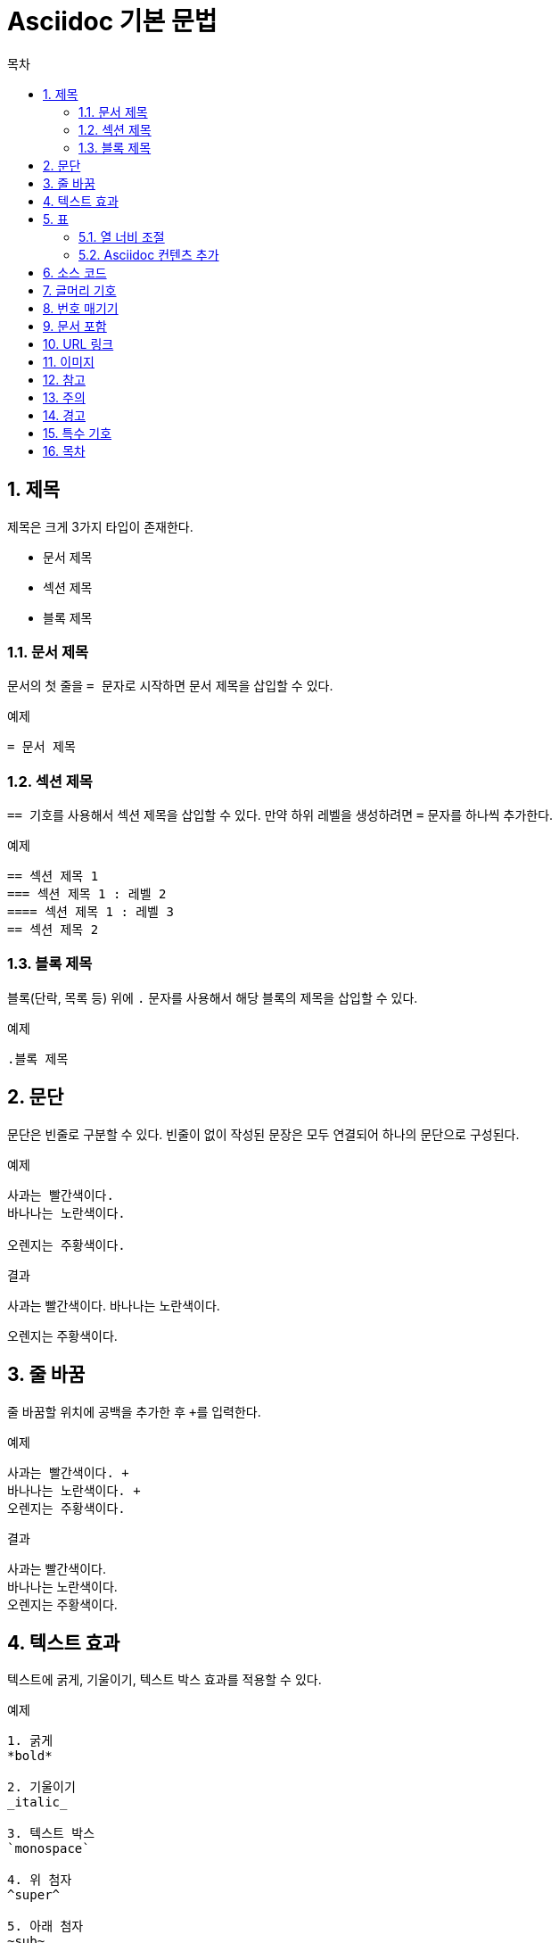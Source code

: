 = Asciidoc 기본 문법
:toc: left 
:toc-title: 목차 
:table-caption!: //테이블 캡션 제거
:sectnums: //섹션 제목 번호 매기기

== 제목
제목은 크게 3가지 타입이 존재한다. +

* 문서 제목
* 섹션 제목
* 블록 제목


=== 문서 제목
문서의 첫 줄을 ``= `` 문자로 시작하면 문서 제목을 삽입할 수 있다.

.예제
----
= 문서 제목
----


=== 섹션 제목
``== `` 기호를 사용해서 섹션 제목을 삽입할 수 있다. 만약 하위 레벨을 생성하려면 `=` 문자를 하나씩 추가한다.

.예제
----
== 섹션 제목 1
=== 섹션 제목 1 : 레벨 2
==== 섹션 제목 1 : 레벨 3
== 섹션 제목 2
----


=== 블록 제목
블록(단락, 목록 등) 위에 `.` 문자를 사용해서 해당 블록의 제목을 삽입할 수 있다.

.예제
----
.블록 제목
----


== 문단
문단은 빈줄로 구분할 수 있다. 빈줄이 없이 작성된 문장은 모두 연결되어 하나의 문단으로 구성된다.

.예제
----
사과는 빨간색이다.
바나나는 노란색이다.

오렌지는 주황색이다.
----

.결과
사과는 빨간색이다.
바나나는 노란색이다.

오렌지는 주황색이다.


== 줄 바꿈
줄 바꿈할 위치에 공백을 추가한 후 ``+``를 입력한다.

.예제
----
사과는 빨간색이다. +
바나나는 노란색이다. +
오렌지는 주황색이다.
----

.결과
사과는 빨간색이다. +
바나나는 노란색이다. +
오렌지는 주황색이다.


== 텍스트 효과
텍스트에 굵게, 기울이기, 텍스트 박스 효과를 적용할 수 있다.

.예제
----
1. 굵게
*bold*

2. 기울이기
_italic_

3. 텍스트 박스
`monospace`

4. 위 첨자
^super^

5. 아래 첨자
~sub~
----

.결과

*bold* +
_italic_ +
`monospace` +
^super^ +
~sub~


== 표
`|===` 기호를 사용해서 표를 삽입할 수 있다. 이때 각 컬럼은 ``|``로 구분한다.

.예제
----
[width="100%", options="header"]
|====================
|항목 |설명  
|이름 |서비스의 이름
|시간 |생성된 시간
|====================
----

.결과
[width="100%", options="header"]
|====================
|항목 |설명  
|이름 |서비스의 이름
|시간 |생성된 시간
|====================


=== 열 너비 조절
`cols` 속성을 통해 열의 상대 너비를 조절한다. 

.예제
----
[width="100%", options="header", cols="1,3"]
|====================
|항목 |설명  
|이름 |서비스의 이름
|시간 |생성된 시간
|====================
----

.결과
[width="100%", options="header", cols="1,3"]
|====================
|항목 |설명  
|이름 |서비스의 이름
|시간 |생성된 시간
|====================


=== Asciidoc 컨텐츠 추가
컬럼에 Asciidoc 컨텐츠(글머리 기호, 번호 매기기, 소스 코드 블록 등)를 추가하려면  `cols` 속성에서 해당 컬럼에 `a` 옵션을 적용한다.

.예제
----
[width="100%", options="header", cols="1,3a"]
|====================
|항목 |설명  
|이름 |서비스의 이름
|시간 |생성된 시간

* 월
* 일
|====================
----

.결과
[width="100%", options="header", cols="1,3a"]
|====================
|항목 |설명  
|이름 |서비스의 이름
|시간 |생성된 시간

* 월
* 일
|====================


== 소스 코드
`----` 기호를 사용해서 소스 코드를 작성하기 위한 블럭을 생성할 수 있다. 이때 소스 코드 블럭 위에 [source] 블럭을 작성해서 문법을 강조할 언어를 지정할 수 있다. (예 : [source, ruby]) +
또한 코드 라인에 대한 설명이 필요할 경우 해당 라인 끝에 ``<숫자>``를 입력하고, 소스 코드 블럭 아래에 설명을 입력한다.  
 
.예제
-----
[source, yaml]
----
apiVersion: servicecatalog.k8s.io/v1beta1
kind: ClusterServiceBroker
metadata:
  name: hyperbroker4 \<1>
----
<1> 코드 라인 설명 작성
-----

.결과
[source, yaml]
----
apiVersion: servicecatalog.k8s.io/v1beta1
kind: ClusterServiceBroker
metadata:
  name: hyperbroker4 <1>
----
<1> 클러스터 서비스 브로커의 이름


== 글머리 기호
목록을 표시할 때 글머리 기호를 사용한다. +
글머리 기호는 `*` 문자를 사용해서 삽입할 수 있다. 만약 하위 레벨을 생성하려면 해당 문자를 하나씩 추가한다. 단, 레벨은 최대 3 단계까지 적용한다.

.예제
----
* 목록 1 : 레벨 1
** 목록 1 : 레벨 2
*** 목록 1 : 레벨 3
* 목록 2 : 레벨 1
** 목록 2 : 레벨 2
*** 목록 2 : 레벨 3
----

.결과
* 목록 1 : 레벨 1
** 목록 1 : 레벨 2
*** 목록 1 : 레벨 3
* 목록 2 : 레벨 1
** 목록 2 : 레벨 2
*** 목록 2 : 레벨 3


== 번호 매기기 
순서를 가진 목록을 표시할 때 번호 매기기를 사용한다. +
번호 매기기는 `.` 문자를 사용해서 삽입할 수 있다. 만약 하위 레벨을 생성하려면 해당 문자를 하나씩 추가한다. 단, 레벨은 최대 2 단계까지 적용한다.

.예제
----
. 1 단계
.. 1-1 단계
.. 1-2 단계
. 2 단계
. 3 단계
----

.결과
. 1 단계
.. 1-1 단계
.. 1-2 단계
. 2 단계
. 3 단계


== 문서 포함
`include::` 라벨을 사용해서 내부의 다른 문서를 현재 작업 중인 문서에 포함시킬 수 있다. +
이때 `leveloffset` 옵션으로 포함된 문서의 레벨 조절이 가능하다. 

.예제
----
\include::home/status.adoc[]
\include::home/search.adoc[leveloffset=+1]
\include::home/event.adoc[leveloffset=+2]
----


== URL 링크
`link:` 라벨을 사용해서 URL 주소를 클릭하면 링크되도록 설정할 수 있다. +
이때 문서에 URL 주소 대신 메시지를 표시하려면 URL 주소 끝에 메시지를 대괄호([ ])로 묶는다.

.예제
----
link:https://tmaxcloud.com[TmaxCloud 포털]
----

.결과
link:https://tmaxcloud.com[TmaxCloud 포털]


== 이미지
`image::` 라벨을 사용해서 이미지를 삽입할 수 있다. 만약 텍스트 사이에 이미지를 삽일할 경우에는 `image:` 라벨을 사용한다.

.예제
----
1. 블록 형태의 이미지 삽입
image::images/figure_action_icon.png[]

2. 텍스트 사이에 이미지 삽입
이름 왼쪽의 image:images/figure_action_icon.png[]을 클릭하면 메뉴가 열린다.
----


== 참고
참고 문구를 추가할 수 있다. `NOTE:` 라벨을 입력 후 내용을 작성한다.

.예제
----
NOTE: 참고하세요.
----

.결과
--
NOTE: 참고하세요.
--


== 주의
주의 문구를 추가할 수 있다. `CAUTION:` 라벨을 입력 후 내용을 작성한다.

.예제
----
CAUTION: 주의하세요.
----

.결과
--
CAUTION: 주의하세요.
--


== 경고
경고 문구를 추가할 수 있다. `WARNING:` 라벨을 입력 후 내용을 작성한다.

.예제
----
WARNING: 경고합니다.
----

.결과
--
WARNING: 주의하세요.
--


== 특수 기호
자주 사용하는 특수 기호를 텍스트로 입력 가능하다.
[width="100%", options="header", cols="1,1"]
|====================
|기호 |텍스트 입력
|-> |\-> 
|<- |\<-
|(C) |\(C)
|(R) |\(R)
|(TM) |\(TM)
|====================


== 목차
목차를 삽입할 문서의 제목 아래 `:toc:` 속성을 입력하면 해당 문서에 목차를 삽입할 수 있다. 이때 목차는 섹션 제목으로 자동 생성된다. +
기본적으로 목차의 이름은 "Table of Contents"로 자동 적용된다. 만약 목차의 이름을 변경하려면 `:toc-title:` 속성을 사용한다.

.예제
----
= 문서 제목
:toc:
:toc-title: 목차 이름 변경
----
